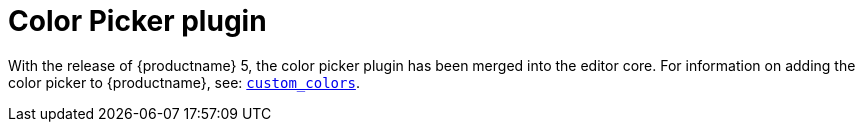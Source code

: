 = Color Picker plugin
:description: Select a color from a pallete.
:keywords: colorpicker color color_picker_callback
:title_nav: Color Picker

With the release of {productname} 5, the color picker plugin has been merged into the editor core. For information on adding the color picker to {productname}, see: link:{baseurl}/configure/content-appearance/#custom_colors[`custom_colors`].
